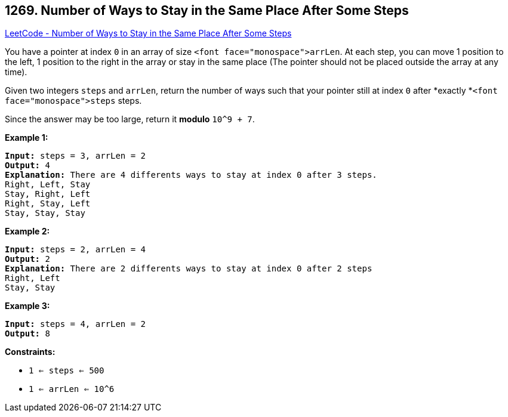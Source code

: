 == 1269. Number of Ways to Stay in the Same Place After Some Steps

https://leetcode.com/problems/number-of-ways-to-stay-in-the-same-place-after-some-steps/[LeetCode - Number of Ways to Stay in the Same Place After Some Steps]

You have a pointer at index `0` in an array of size `<font face="monospace">arrLen`. At each step, you can move 1 position to the left, 1 position to the right in the array or stay in the same place  (The pointer should not be placed outside the array at any time).

Given two integers `steps` and `arrLen`, return the number of ways such that your pointer still at index `0` after *exactly *`<font face="monospace">steps` steps.

Since the answer may be too large, return it *modulo* `10^9 + 7`.

 
*Example 1:*

[subs="verbatim,quotes,macros"]
----
*Input:* steps = 3, arrLen = 2
*Output:* 4
*Explanation:* There are 4 differents ways to stay at index 0 after 3 steps.
Right, Left, Stay
Stay, Right, Left
Right, Stay, Left
Stay, Stay, Stay
----

*Example 2:*

[subs="verbatim,quotes,macros"]
----
*Input:* steps = 2, arrLen = 4
*Output:* 2
*Explanation:* There are 2 differents ways to stay at index 0 after 2 steps
Right, Left
Stay, Stay
----

*Example 3:*

[subs="verbatim,quotes,macros"]
----
*Input:* steps = 4, arrLen = 2
*Output:* 8
----

 
*Constraints:*


* `1 <= steps <= 500`
* `1 <= arrLen <= 10^6`


